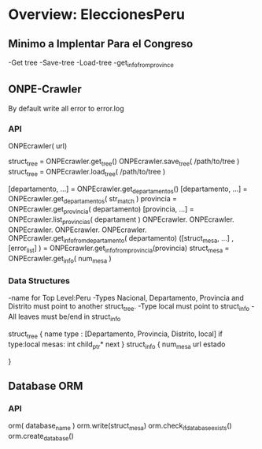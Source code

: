 


* Overview: EleccionesPeru

** Minimo a Implentar Para el Congreso
   -Get tree
   -Save-tree
   -Load-tree
   -get_info_from_province

** ONPE-Crawler
   By default write all error to error.log
*** API
    ONPEcrawler( url)

    struct_tree = ONPEcrawler.get_tree()
    ONPEcrawler.save_tree( /path/to/tree )
    struct_tree = ONPEcrawler.load_tree( /path/to/tree )
    
    [departamento, ...] = ONPEcrawler.get_departamentos()
    [departamento, ...] = ONPEcrawler.get_departamentos( str_match )
    provincia = ONPEcrawler.get_provincia( departamento)
    [provincia, ...] = ONPEcrawler.list_provincias( departament )
    ONPEcrawler.
    ONPEcrawler.
    ONPEcrawler.
    ONPEcrawler.
    ONPEcrawler.
    ONPEcrawler.get_info_from_departamento( departamento)
    ([struct_mesa, ...] , [error_list] ) = ONPEcrawler.get_info_from_provincia(provincia)
    struct_mesa = ONPEcrawler.get_info( num_mesa )
    
*** Data Structures
    
    -name for Top Level:Peru
    -Types Nacional, Departamento, Provincia and Distrito must point to another struct_tree.
    -Type local must point to struct_info
    -All leaves must be/end in struct_info

    struct_tree {
    name
    type : [Departamento, Provincia, Distrito, local]
    if type:local
    mesas: int
    child_ptr* next
    }
    struct_info {
    num_mesa
    url
    estado
    
    }
** Database ORM
*** API
    orm( database_name )
    orm.write(struct_mesa)
    orm.check_if_database_exists()
    orm.create_database()
    



